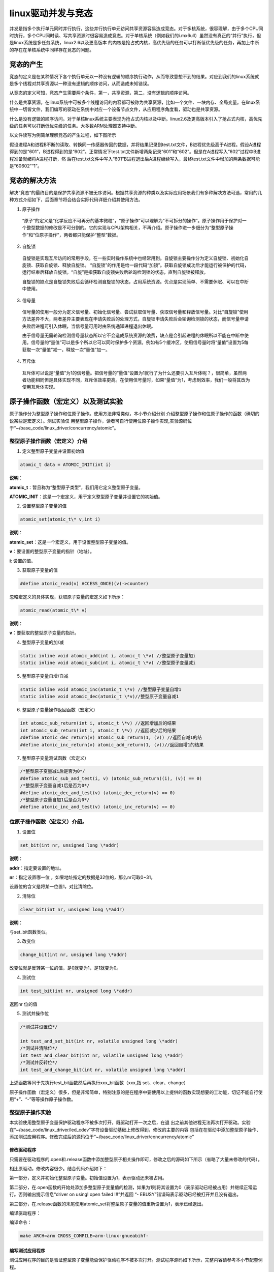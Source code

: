 .. vim: syntax=rst

linux驱动并发与竞态
------------

并发是指多个执行单元同时并行执行，这些并行执行单元访问共享资源容易造成竞态。对于多核系统，很容理解，由于多个CPU同时执行，多个CPU同时读、写共享资源时很容易造成竞态。对于单核系统（例如我们的i.mx6ull）虽然没有真正的“并行”执行，但是linux系统是多任务系统，linux2.6以及更高版本
的内核是抢占式内核，高优先级的任务可以打断低优先级的任务，再加上中断的存在在单核系统中同样存在竞态的问题。

竞态的产生
~~~~~

竞态的定义是在某种情况下各个执行单元以一种没有逻辑的顺序执行动作，从而导致意想不到的结果。对应到我们的linux系统就是多个线程对共享资源以一种没有逻辑的顺序访问，从而造成未知错误。

从竞态的定义可知，竞态产生需要两个条件，第一，共享资源，第二，没有逻辑的顺序访问。

什么是共享资源。在linux系统中可被多个线程访问的内容都可被称为共享资源，比如一个文件、一块内存、全局变量。在linux系统中一切皆文件，我们编写的驱动在系统中对应一个设备节点文件，从应用程序角度看，驱动也是共享资源。

什么是没有逻辑的顺序访问。对于单核linux系统主要表现为抢占式内核以及中断。linux2.6及更高版本引入了抢占式内核，高优先级的任务可以打断低优先级的任务。大多数ARM处理器支持中断。

以文件读写为例简单理解竞态的产生过程，如下图所示

.. image:: ./media/concur002.png
   :align: center
   :alt: 竞态02|

假设进程A和进程B不断的读取、转换同一传感器传回的数据，并将结果记录到test.txt文件，B进程优先级高于A进程。假设A进程得到的是“601”，B进程得到的是“602”。正常情况下test.txt文件新增两条记录“601”和“602”。但是在A进程写入“602”过程中B进程准备就绪将A进程打断，然
后在test.txt文件中写入“601”B进程退出后A进程继续写入，最终test.txt文件中增加的两条数据可能是“60602”“1”。

竞态的解决方法
~~~~~~~

解决“竞态”的最终目的是保护共享资源不被无序访问。根据共享资源的种类以及实际应用场景我们有多种解决方法可选，常用的几种方式介绍如下，后面章节将会结合实际代码详细介绍其使用方法。

1. 原子操作

..

   “原子”的定义是“化学反应不可再分的基本微粒”，“原子操作”可以理解为“不可拆分的操作”。原子操作用于保护对一个整型数据的修改是不可分割的。它的实现与CPU架构相关，不再介绍。原子操作进一步细分为“整型原子操作”和“位原子操作”，两者都只能保护“整型”数据。

2. 自旋锁

..

   自旋锁是实现互斥访问的常用手段，在一些实时操作系统中也经常用到。自旋锁主要操作分为定义自旋锁、初始化自旋锁、获取自旋锁、释放自旋锁。 “自旋锁”的作用是给一段代码“加锁”。获取自旋锁成功后才能运行被保护的代码，运行结束后释放自旋锁。“自旋”是指获取自旋锁失败后轮询检测锁的状态，直到自旋锁被释放。

   自旋锁的缺点是自旋锁失败后会循环检测自旋锁的状态，占用系统资源。优点是实现简单、不需要休眠、可以在中断中使用。

3. 信号量

..

   信号量的使用一般分为定义信号量、初始化信号量、尝试获取信号量、获取信号量和释放信号量。对比“自旋锁”使用方法差异不大，两者差异主要表现在申请失败后的处理方式，自旋锁申请失败后会轮询检测锁的状态，而信号量申请失败后进程可引入休眠，当信号量可用时由系统通知进程退出休眠。

   由于信号量无需轮询检测信号量状态所以它不会造成系统资源的浪费，缺点是会引起进程的休眠所以不能在中断中使用。信号量的“量值”可以是多个所以它可以同时保护多个资源。例如有5个缓冲区，使用信号量时将“量值”设置为5每获取一次“量值”减一，释放一次“量值”加一。

4. 互斥体

..

   互斥体可以说是“量值”为1的信号量。把信号量的“量值”设置为1就行了为什么还要引入互斥体呢？，很简单，虽然两者功能相同但是具体实现不同，互斥体效率更高。在使用信号量时，如果“量值”为1，考虑到效率，我们一般将其改为使用互斥体实现。

原子操作函数（宏定义）以及测试实验
~~~~~~~~~~~~~~~~~

原子操作分为整型原子操作和位原子操作。使用方法非常类似，本小节介绍分别
介绍整型原子操作和位原子操作的函数（确切的说某些是宏定义）。测试实验仅
用整型原子操作，读者可自行使用位原子操作实现,实验源码位于“~/base_code/linux_driver/concurrency/atomic”。

整型原子操作函数（宏定义）介绍
^^^^^^^^^^^^^^^

1. 定义整型原子变量并设置初始值

.. code-block:: c

   atomic_t data = ATOMIC_INIT(int i)

**说明**：

**atomic_t**：暂且称为“整型原子类型”，我们用它定义整型原子变量。

**ATOMIC_INIT**：这是一个宏定义，用于定义整型原子变量并设置它的初始值。

2. 设置整型原子变量的值

.. code-block:: c

   atomic_set(atomic_t\* v,int i)

**说明**：

**atomic_set**：这是一个宏定义，用于设置整型原子变量的值。

**v**：要设置的整型原子变量的指针（地址）。

**i**: 设置的值。

3. 获取原子变量的值

.. code-block:: c

   #define atomic_read(v) ACCESS_ONCE((v)->counter)

忽略宏定义的具体实现，获取原子变量的宏定义如下所示：

.. code-block:: c

   atomic_read(atomic_t\* v)

**说明**：

**v**：要获取的整型原子变量的指针。

4. 整型原子变量的加/减

.. code-block:: c

   static inline void atomic_add(int i, atomic_t \*v) //整型原子变量加i
   static inline void atomic_sub(int i, atomic_t \*v) //整型原子变量减i

5. 整型原子变量自增/自减

.. code-block:: c

   static inline void atomic_inc(atomic_t \*v) //整型原子变量自增1
   static inline void atomic_dec(atomic_t \*v)//整型原子变量自减1

6. 整型原子变量操作返回函数（宏定义）

.. code-block:: c

   int atomic_sub_return(int i, atomic_t \*v) //返回增加后的结果
   int atomic_sub_return(int i, atomic_t \*v) //返回减少后的结果
   #define atomic_dec_return(v) atomic_sub_return(1, (v)) //返回自减1的结
   #define atomic_inc_return(v) atomic_add_return(1, (v))//返回自增1的结果

7. 整型原子变量测试函数（宏定义）

.. code-block:: c

   /*整型原子变量减i后是否为0*/
   #define atomic_sub_and_test(i, v) (atomic_sub_return((i), (v)) == 0)
   /*整型原子变量自减1后是否为0*/
   #define atomic_dec_and_test(v) (atomic_dec_return(v) == 0)
   /*整型原子变量自加1后是否为0*/
   #define atomic_inc_and_test(v) (atomic_inc_return(v) == 0)

位原子操作函数（宏定义）介绍。
^^^^^^^^^^^^^^^

1. 设置位

.. code-block:: c

   set_bit(int nr, unsigned long \*addr)

**说明**：

**addr**：指定要设置的地址。

**nr**：指定设置哪一位 ，如果地址指定的数据是32位的，那么nr可取0~31。

设置位的含义是将某一位置1，对比清除位。

2. 清除位

.. code-block:: c

   clear_bit(int nr, unsigned long \*addr)

**说明**：

与set_bit函数类似。

3. 改变位

.. code-block:: c

   change_bit(int nr, unsigned long \*addr)

改变位就是反转某一位的值，是0就变为1，是1就变为0。

4. 测试位

.. code-block:: c

   int test_bit(int nr, unsigned long \*addr)

返回nr 位的值

5. 测试并操作位

.. code-block:: c

   /*测试并设置位*/

   int test_and_set_bit(int nr, volatile unsigned long \*addr)
   /*测试并清除位*/
   int test_and_clear_bit(int nr, volatile unsigned long \*addr)
   /*测试并反转位*/
   int test_and_change_bit(int nr, volatile unsigned long \*addr)

上述函数等同于先执行test_bit函数然后再执行xxx_bit函数（xxx,指 set、clear、change）

原子操作函数（宏定义）很多，但是非常简单，特别注意的是在程序中要使用以上提供的函数实现想要的工功能，切记不能自行使用“+”、“-”等等操作原子操作数。

整型原子操作实验
^^^^^^^^

本实验使用整型原子变量保护驱动程序不被多次打开，既驱动打开一次之后，在退
出之前其他进程无法再次打开驱动。实验在“~/base_code/linux_driver/led_cdev”字符设备驱动基础上修改得到，修改的主要的内容
包括在在驱动中添加整型原子操作、添加测试应用程序。修改完成后的源码位于“~/base_code/linux_driver/concurrency/atomic”

修改驱动程序
''''''

只需要在驱动程序的.open和.release函数中添加整型原子相关操作即可，修改之后的源码如下所示（省略了大量未修改的代码）。


.. code-block:: c
   :caption: 驱动程序修改内容
   :linenos:  

   /*---------------以下代码省略-----------------*/
   
   /*---------------第一部分-----------------*/
   static atomic_t test_atomic = ATOMIC_INIT(1);
   
   static int led_chrdev_open(struct inode *inode, struct file *filp)
   {
   
       /*---------------以下代码省略-----------------*/
   
       /*---------------第二部分-----------------*/
   
   	if(atomic_read(&test_atomic))
   	{
   		atomic_set(&test_atomic,0);
   	}
       else
       {
   		printk("\n driver on using!  open failed !!!\n");
   		return - EBUSY;
       }
       
       
   	printk("open \n");
       /*---------------以下代码省略-----------------*/
   
   	return 0;
   }
   
   static int led_chrdev_release(struct inode *inode, struct file *filp)
   {
       /*---------------以下代码省略-----------------*/
   
       /*---------------第三部分-----------------*/
       atomic_set(&test_atomic,1);
   	printk("\n finished  !!!\n");
   
   	return 0;
   }
   
   
   static struct file_operations led_chrdev_fops = {
   	.owner = THIS_MODULE,
   	.open = led_chrdev_open,
   	.release = led_chrdev_release,
   	.write = led_chrdev_write,
   };


相比原驱动，修改内容很少。结合代码介绍如下：

第一部分，定义并初始化整型原子变量。初始值设置为1，表示驱动还未被占用。

第二部分，在.open函数的开始处添加多整型原子变量值的检测，如果为1则将其设置为0（表示驱动已经被占用）并继续正常运行。否则输出提示信息“driver on using! open failed !!!”并返回 “- EBUSY”错误码表示驱动已经被打开并且没有退出。

第三部分，在.release函数的末尾使用atomic_set将整型原子变量的值重新设置为1，表示已经退出。

编译驱动程序：

编译命令：

.. code-block:: c

   make ARCH=arm CROSS_COMPILE=arm-linux-gnueabihf-

编写测试应用程序
''''''''

测试应用程序的目的是验证整型原子变量能否保护驱动程序不被多次打开。测试程序源码如下所示，完整内容请参考本小节配套例程。


.. code-block:: c
   :caption: 整型原子变量测试应用程序
   :linenos:  

   int main(int argc, char *argv[])
   {
   
       /*--------------第一部分---------------*/
       /*判断输入的命令是否合法*/
       if(argc != 2)
       {
           printf(" commend error ! \n");
           return -1;
       }
   
       /*--------------第二部分---------------*/
       /*打开文件*/
       int fd = open("/dev/led_chrdev0", O_RDWR);
       if(fd < 0)
       {
   		printf("open file : %s failed !\n", argv[0]);
   		return -1;
   	}
       
       /*--------------第三部分---------------*/
       /*判断命令的有效性*/
       /*写入命令*/
       int error = write(fd,argv[1],sizeof(argv[1]));
       if(error < 0)
       {
           printf("write file error! \n");
           close(fd);
           /*判断是否关闭成功*/
       }
   
       /*--------------第四部分---------------*/
       sleep(15);  //休眠5秒
   
       /*关闭文件*/
       error = close(fd);
       if(error < 0)
       {
           printf("close file error! \n");
       }
       return 0;
   }

代码大致分为四部分，介绍如下：

第一部分，检测输入的命令是否合法，在运行应用程序时需要传递一个参数，格式是“./<应用程序路径> <参数>”。为简化代码这里只是检测输入的命令长度是否为2。

第二部分，打开led灯的设备节点文件。在驱动中我们使用一个主设备号和三个次设备号三个LED灯的设备节点文件是独立的，我们这里只使用红灯的设备节点文件“led_chrdev0”

第三部分，使用“write”函数写入命令。

第四部分，休眠15秒。休眠的目的是模拟驱动程序正在被使用，休眠时间可根据需要自己设定。

编译应用程序：

编译命令：

.. code-block:: c

   arm-linux-gnueabihf-gcc <源文件路径> -o <输出文件名>

以本实验为例，源文件名“main.c”则在源码目录下的编译命令为：

.. code-block:: c

   arm-linux-gnueabihf-gcc ./main.c -o main

下载验证
''''

将前两小节编译得到的驱动程序和应用程序拷贝到开发板中。（推荐使用NFS共享文件夹，如果无法连接开发板和电脑可以先将程序拷贝到U盘或者SD卡，然后再将它们挂载到开发板）。

加载驱动程序


以本章配套源码为例，加载命令：

.. code-block:: c

   insmod ./led_cdev.ko

运行应用程序开始测试


我们的目的是测试驱动程序能否被打开两次，首先在后台运行应用程序“./main 0 &”，这个程序将会运行15秒，在十五秒之内再次运行“./main 1 &”，正常情况下由于第一次程序还没有退出第二次会打开失败。实际实现现象如下所示。

1. 在后台运行测试应用程序并点亮led灯

命令：

.. code-block:: c

   ./main 0 &

执行结果如下所示：

.. image:: ./media/concur003.png
   :align: center
   :alt: 竞态03|

2. 在上一个应用程序退出之前再次运行应用程序

命令：

.. code-block:: c

   ./main 1

执行结果如下所示：

.. image:: ./media/concur004.png
   :align: center
   :alt: 竞态04|

3. 等待应用程序运行结束。

.. image:: ./media/concur005.png
   :align: center
   :alt: 竞态05|

4. 等待结束后再次运行应用程序

命令：

.. image:: ./media/concur006.png
   :align: center
   :alt: 竞态06|

从上面实验可以看出，第一次运行的应用程序释放驱动之前其他
线程是无法打开驱动的。实现了我们的预定目标。

自旋锁操作函数（宏定义）及实验
~~~~~~~~~~~~~~~

和整型原子变量类似，linux提供了一系列函数（宏定义）来操作自
旋锁。我们先介绍自旋锁相关的函数然后在整型原子变量实验基础上完成实验。实验源码位于“~/base_code/linux_driver/concurrency/spinlock”

自旋锁相关函数
^^^^^^^

定义自旋锁


变量：

.. code-block:: c

   spinlock_t s_lock ;

**说明：**

spinlock_t，是一个结构体，具体内容我们不必关心，使用自旋锁时定义一个spinlock_t类型的变量即可。

初始化自旋锁


函数（宏定义）：

.. code-block:: c

   spin_lock_init(_lock)

**参数：**

\_lock ，spinlock_t类型变量，既我们要初始化的自旋锁。定义自旋锁只用之前首先要使用该函数（宏定义）初始化自旋锁。

获取自旋锁


linux提供了两种获得自旋锁的方法，介绍如下：

获取自旋锁函数：

.. code-block:: c

   void spin_lock(spinlock_t \*lock)

获取自旋锁成功则继续向下执行，否则进行将会一直轮询检测直到获取成功。

尝试获取自旋锁函数：

.. code-block:: c

   int spin_trylock(spinlock_t \*lock)

相比获取自旋锁函数，尝试获取自旋锁函数拥有返回值，获取成功返回“true”,获取失败返回“false”。无论结果如何程序都会继续向下执行。

释放自旋锁


.. code-block:: c

   void spin_unlock(spinlock_t \*lock)

释放自旋锁函数和获取自旋锁函数一般成对存在。

以上自旋锁操作函数（宏定义）只能解决来自别的CPU和进程间的抢占（抢占式内核），CPU不受控制。简单来说，函数spin_lock只是关闭了linux 内核的抢占调度，并没有关闭中断，如果想要把中断关掉，需要使如下函数。

获取自旋锁并关中断


.. code-block:: c

   void spin_lock_irq(spinlock_t \*lock)

此函数相当于同时执行获取自旋锁函数“spin_lock”和关中断函数“local_irq_disable”。

释放自旋锁并开中断


.. code-block:: c

   void spin_unlock_irq(spinlock_t \*lock)

此函数与上一个函数“spin_lock_irq”成对存在，用法相似。

获取自旋锁并保存中断状态字


.. code-block:: c

   spin_lock_irqsave(lock, flags)

**参数：**

**lock** ,指定自旋锁。

**flags**, 指定中断状态字。

我们还没有介绍中断，该函数不过多介绍，使用到时我们再详细介绍。与它成对使用的函数还有“spin_unlock_irqrestore”释放自旋锁并恢复中断状态字。

自旋锁测试实验
^^^^^^^

与原子操作实验类似，我们在字符设备驱动基础上完成该实验。修改之前的字符设备
驱动源码“~/base_code/linux_driver/led_cdev”。修改的主要的内
容包括在在驱动中添加自旋锁、添加测试应用程序。修改完成后的源
码位于“~/base_code/linux_driver/concurrency/spinlock”。

修改Makefile文件
''''''''''''

将源文件名对应的.o文件添加到Makefile中，如下所示。



.. code-block:: c
   :caption: Makefile文件
   :linenos: 

   KERNEL_DIR = /home/fire2/ebf-buster-linux
   
   obj-m := spinlock.o
   
   all:
   	$(MAKE) -C $(KERNEL_DIR) M=$(CURDIR) modules
   	
   .PHONY:clean
   clean:
   	$(MAKE) -C $(KERNEL_DIR) M=$(CURDIR) clean
   
   	echo 1 >/dev/led_chrdev0


.. _修改驱动程序-1:

修改驱动程序
''''''

驱动程序修改内容较少，主要包括添加自旋锁、初始化自旋锁以及使用“上锁”、“释放锁”函数
保护一段代码。源码如下所示（只列出了修改内容，完整源码请参考配套历程）。



.. code-block:: c
   :caption: 自旋锁驱动程序修改内容
   :linenos:  

   #include <linux/init.h>
   #include <linux/module.h>
   #include <linux/cdev.h>
   #include <linux/fs.h>
   #include <linux/uaccess.h>
   #include <linux/io.h>
   #include <linux/delay.h>
   
   /*-------------以下代码省略-------------*/
   
   /*------------------第一部分修改，定义自旋锁---------------*/
   /*定义一个自旋锁*/
   spinlock_t s_lock;
   
   static ssize_t led_chrdev_write(struct file *filp, const char __user *buf,
   								size_t count, loff_t *ppos)
   {
   	unsigned long val = 0;
   	unsigned long ret = 0;
   	unsigned long i;
   
   	int tmp = count;
   
   	kstrtoul_from_user(buf, tmp, 10, &ret);
   	struct led_chrdev *led_cdev = (struct led_chrdev *)filp->private_data;
   
   /*------------------第二部分修改，保护“临界”资源 ---------------*/
   	spin_lock(&s_lock);
   	for (i = ret; i > 0; i--)
   	{
   		printk("the data is %ld \n", i);
   
   		/*点亮led 灯*/
   		val &= ~(0x01 << led_cdev->led_pin);
   		iowrite32(val, led_cdev->va_dr);
   		mdelay(100);
   
   		/*熄灭led 灯*/
   		val |= (0x01 << led_cdev->led_pin); 
   		iowrite32(val, led_cdev->va_dr);
   		mdelay(100);
   	}
   	spin_unlock(&s_lock);
   
   
   	*ppos += tmp;
   	return tmp;
   }
   
   static struct file_operations led_chrdev_fops = {
   	.owner = THIS_MODULE,
   	.open = led_chrdev_open,
   	.release = led_chrdev_release,
   	.write = led_chrdev_write,
   };
   
   
   
   /*驱动入口*/
   static __init int led_chrdev_init(void)
   {
   	int i = 0;
   	dev_t cur_dev;
       /*-------------以下代码省略-------------*/
   
   /*------------------第三部分修改，初始化自旋锁 ---------------*/
   	spin_lock_init(&s_lock);
   	return 0;
   }


程序中我们修改了三个地方，结合代码介绍如下：

第一部分，定义一个自旋锁。由于自旋锁要被两个进程调用，所有这里使用全局变量定义它。

第三部分，初始化自旋锁。自旋锁初始化放到了驱动程序的进入函数，防止被多次初始化。

第二部分，使用spin_lock函数和spin_unlock函数保护一段代码。根据自旋锁的特性，自旋锁不适合保护哪些耗时的操作，但是为更好的观察实现现象这里使用for循环和延时函数模拟一个耗时的过程，实际程序中不会这么做。这段代码会循环执行“ret”次，ret
是我们运行应用程序时传入的一个参数，每次循环LED闪烁一次，间隔100ms。

.. _编写测试应用程序-1:

编写测试应用程序
''''''''

测试应用程序的工作是启动两个线程，然后分别打开led灯设备节点文件“led_chrdev0”和led灯设备节点文件“led_chrdev1”。“led_chrdev0”对应RGB灯的红灯，“led_chrdev1”对应RGB灯的绿灯，它们拥有相同的主设备号，在驱动中共用“.write”函数。在上一小
节我们在“.write”函数中添加了自旋锁，所以两个线程会“依次”通过“受保护的代码片段”。测试代码如下所示。


.. code-block:: c
   :caption: 自旋锁测试应用程序
   :linenos:  

   #include <stdio.h>
   #include <unistd.h>
   #include <fcntl.h>
   #include <string.h>
   
   /*多线程需要用到的头文件*/
   #include <sys/types.h>
   #include <unistd.h>
   
   int main(int argc, char *argv[])
   {
   
       pid_t pid; //用于保存 fork 函数返回的父、子线程的PID
       int fd;  //文件描述符
       
   /*---------------第一部分------------------*/
       /*判断输入的命令是否合法*/
       if (argc != 2)
       {
           printf(" commend error ! \n");
           return -1;
       }
   
   /*---------------第二部分------------------*/
       pid = fork();
       if (pid < 0)
       {
           /*fork 函数执行错误*/
           printf("\n fork error ！！\n");
           return -1;
       }
   
   /*---------------第三部分------------------*/
       if (0 == pid)
       {
           printf("\n child! \n");
           /*这里是子线程*/
           fd = open("/dev/led_chrdev0", O_RDWR); //打开设 "led_chrdev0"
           if (fd < 0)
           {
               printf("\n open file : /dev/led_chrdev0 failed !!!\n");
               return -1;
           }
   
           /*写入命令*/
           int error = write(fd, argv[1], sizeof(argv[1]));
           if (error < 0)
           {
               printf("write file error! \n");
               close(fd);
               /*判断是否关闭成功*/
           }
   
           /*关闭文件*/
           error = close(fd);
           if (error < 0)
           {
               printf("close file error! \n");
           }
       }
   /*---------------第四部分------------------*/
       else
       {
           printf("\n parent! \n");
           /*这里是父进程*/
           fd = open("/dev/led_chrdev1", O_RDWR); //打开设 "led_chrdev1"
           if (fd < 0)
           {
               printf("\n open file : /dev/led_chrdev1 failed !!!\n");
               return -1;
           }
   
           /*写入命令*/
           int error = write(fd, argv[1], sizeof(argv[1]));
           if (error < 0)
           {
               printf("write file error! \n");
               close(fd);
               /*判断是否关闭成功*/
           }
   
           /*关闭文件*/
           error = close(fd);
           if (error < 0)
           {
               printf("close file error! \n");
           }
       }
   
       return 0;
   }




代码大致分为四部分，结合代码介绍如下：

第一部分，判断命令长度是否符合要求。执行应用程序时要加一个参数指定循环次数，命令格式为“./<应用程序> <循环次数>”。

第二部分，使用函数fork创建子线程并检测创建是否成功。

第三部分，在子线程中依次打开、写入、关闭 “/dev/led_chrdev0”设备节点。

第四部分，在父线程中依次打开、写入、关闭“/dev/led_chrdev1”设别节点。

父进程与子进程都会调用“.write”函数，并且在.write函数中使用自旋锁保护了一段耗时的代码。

实验现象。
'''''

在驱动所在目录下执行如下命令编译驱动：

编译命令：

.. code-block:: c

   make ARCH=arm CROSS_COMPILE=arm-linux-gnueabihf-

以本章配套源码为例，编译成功后会在源码目录下生成“spinlock.ko”文件，将其拷贝到开发板即可。

在应用程序所在目录下执行如下命令编译测试应用程序：

编译命令：

.. code-block:: c

   arm-linux-gnueabihf-gcc <源文件路径> -o <输出文件名>

以本实验为例，源文件名“test_app.c”则在源码目录下的编译命令为：

.. code-block:: c

   arm-linux-gnueabihf-gcc ./ test_app.c -o test_app

编译成功后将生成的“test_app”拷贝到开发板中。

测试步骤如下所示：

1. 加载驱动

..

   执行“mount <驱动所在路径>”加载驱动，

2. 运行应用程序

..

   执行 “./test_app 10”命令，执行结果如下所示：

信号量试验

.. image:: ./media/concur007.png
   :align: center
   :alt: 竞态07|

控制台输出内容上图所示，输出的数字是连续的。开发板的现象是绿灯闪烁10次之后红灯闪烁。

3. 屏蔽掉自旋锁相关代码再次编译驱动，下载运行试验现象如下。

.. image:: ./media/concur008.png
   :align: center
   :alt: 竞态08|

控制台输出内容上图所示，输出的数字是不连续的，父进程与子进程交替输出。开发板的现象是绿灯闪烁一次之后闪烁黄灯（红色+绿色显示黄色），由于不同情况下子、父进程执行情况不同实现现象可能稍有差异。

信号量操作函数（宏定义）及试验
~~~~~~~~~~~~~~~

信号量与自旋锁的使用方法非常类似，包括定义信号量、初始化信号量、获取信号量、释放信号量。我们
先介绍信号量操作函数，然后编写程序测试程序深入理解信号量。实验源码位于“~/base_code/linux_driver/concurrency/semaphore”

信号量操作函数（宏定义）介绍
^^^^^^^^^^^^^^

1. 定义信号量。

结构体

.. code-block:: c

   struct semaphore 

用于定义信号量。

2. 初始化信号量。

.. code-block:: c

   static inline void sema_init(struct semaphore \*sem, int val)

说明：

参数sem，指定要初始化的信号量。

参数val，信号量的初始值。

3. 获取信号量

.. code-block:: c

   void down(struct semaphore \*sem);
   int down_interruptible(struct semaphore \*sem)

**说明：**

参数sem，指定要获取的额信号量，该函数每执行一次，信号量的值就会减1.。函数down如果申请时信号量已经为0则获取失败，进程将会休眠并且不能被信号打断，该函数不能用在中断的上下文中。函数down_interruptible获取信号量失败同样会进入休眠，但是休眠可以被信号打断，并且函数会返回非0值，
该函数可以用在中断的上下文中而函数down不可以。

4. 尝试获取信号量

.. code-block:: c

   int down_trylock(struct semaphore \*sem)

与获取信号量相比，它有返回值。如果获取成功则返回0，否则会返回非零值。该函数不会导致进程休眠，可以用在中断的上下文中。

5. 释放信号量

.. code-block:: c

   void up(struct semaphore \*sem)

释放信号量，信号量加一。

信号量测试实验
^^^^^^^

信号量测试实验在自旋锁实验基础上修改得到。我们只需要修改驱动程序和Makefile文件，在驱动程序中使用信号量操作函
数替换自旋锁操作函数，在Makefiel中只需要修改目标文件名即可。实验源码位于“~/base_code/linux_driver/concurrency/semaphore”

.. _修改驱动程序-2:

修改驱动程序
''''''

修改之后驱动代码如下所示。（这里只列出了部分代码，完整内容请参考本章配套历程）。



.. code-block:: c
   :caption: 信号量试验驱动部分代码
   :linenos:  

   #include <linux/init.h>
   #include <linux/module.h>
   #include <linux/cdev.h>
   #include <linux/fs.h>
   #include <linux/uaccess.h>
   #include <linux/io.h>
   #include <linux/delay.h>
   
   #define DEV_NAME "led_chrdev"
   #define DEV_CNT (3)
   
   static dev_t devno;
   struct class *led_chrdev_class;
   
   
   /*---------------第一部分------------------*/
   /*定义一个自旋锁*/
   // spinlock_t s_lock;
   struct semaphore sema_lock;
   
   static ssize_t led_chrdev_write(struct file *filp, const char __user *buf,
   								size_t count, loff_t *ppos)
   {
   
   /*----------------以下代码省略----------------*/
   
   /*---------------第二部分------------------*/
   	// spin_lock(&s_lock);
   	down(&sema_lock);
   	for (i = ret; i > 0; i--)
   	{
   		printk("the data is %ld \n", i);
   
   		/*点亮led 灯*/
   		val &= ~(0x01 << led_cdev->led_pin);
   		iowrite32(val, led_cdev->va_dr);
   		mdelay(100);
   
   		/*熄灭led 灯*/
   		val |= (0x01 << led_cdev->led_pin); 
   		iowrite32(val, led_cdev->va_dr);
   		mdelay(100);
   	}
   	// spin_unlock(&s_lock);
   	up(&sema_lock);
   
   	*ppos += tmp;
   	return tmp;
   }
   
   static struct file_operations led_chrdev_fops = {
   	.owner = THIS_MODULE,
   	.open = led_chrdev_open,
   	.release = led_chrdev_release,
   	.write = led_chrdev_write,
   };
   
   /*---------------第三部分------------------*/
   /*驱动入口*/
   static __init int led_chrdev_init(void)
   {
   /*----------------以下代码省略----------------*/
   	// spin_lock_init(&s_lock);
   	sema_init(&sema_lock, 1);
   	return 0;
   }

在驱动中修改了三部分内容，只需要只用信号量操作函数替换掉自旋锁操作函数即可。

.. _修改makefile文件-1:

修改Makefile文件
''''''''''''

Makefile文件只需要修改目标文件名，和源文件（.c文件）名对应即可。这里就不列出具体代码。

.. _实验现象-1:

实验现象
''''

程序的编译方法与上一小节相同，这里不再赘述。编译完成后拷贝到开发板即可。以本章配套源码为例，驱动为“semaphore.ko”,应用程序为“test_app”。

执行“insmod <驱动所在路径>”加载驱动，加载成功执行“./test_app 10”运行应用程序，正常情况下控制台输出内容如下所示。

.. image:: ./media/concur009.png
   :align: center
   :alt: 竞态09|

开发板上的实验现象与自旋锁相同，RGB灯先闪烁绿灯，然后闪烁红灯。不会出现红灯、绿灯同时量（显示黄灯）。

互斥体操作函数（宏定义）及实验
~~~~~~~~~~~~~~~

上一小节我们讲解了信号量的用法，将信号量设置为1则可以实现互斥体的功能，为什么还要
讲解互斥体呢？前面也说过，互斥体比信号量的效率要高。实验源码位于“~/base_code/linux_driver/concurrency/mutex”

互斥体操作函数
^^^^^^^

互斥体的操作函数用法和信号量操作函数使用方法非常相似，可对比学习。互斥体操作函数介绍如下所示。

6. 定义信号量。

结构体struct mutex 用于定义信号量。

7. 初始化互斥体。

.. code-block:: c

   mutex_init(struct mutex \*lock)

说明：

参数lock，指定要初始化的互斥体。

8. 获取互斥体

.. code-block:: c

   void \__sched mutex_lock(struct mutex \*lock)。
   int \__sched mutex_lock_interruptible(struct mutex \*lock)。

参数lock，指定要获取的互斥体，执行该函数相当于“上锁”，释放之前其他线程无法再次获取。获取失败进程将会休眠并且不能被信号打断，该函数不能用在中断的上下文中。函数mutex_lock_interruptible获取信号量失败同样会进入休眠，但是休眠可以被信号打断，并且函数会返回非0值，该函数可以用
在中断的上下文中而函数mutex_lock不可以。

9. 尝试获取互斥体

.. code-block:: c

   int \__sched mutex_trylock(struct mutex \*lock)。

与获取互斥体相比，它有返回值。如果获取成功则返回0，否则会返回非零值。该函数不会导致进程休眠，可以用在中断的上下文中。

10.
释放互斥体

.. code-block:: c

   void mutex_unlock (struct semaphore \*sem)

互斥体测试实验
^^^^^^^

互斥体的使用方法与信号量几乎完全相同，在信号量测试实验的基础上使用互斥体操作
函数替换信号量操作函数即可。

这里只提供测试源码位于“~/base_code/linux_driver/concurrency/mutex”，这里不再对代码
进行讲解，详细可参考信号量测试实验。

.. |concur002| image:: media\concur002.png
   :width: 4.03075in
   :height: 4.30155in
.. |concur003| image:: media\concur003.png
   :width: 5.76806in
   :height: 1.32917in
.. |concur004| image:: media\concur004.png
   :width: 5.76806in
   :height: 2.18889in
.. |concur005| image:: media\concur005.png
   :width: 5.34308in
   :height: 1.98934in
.. |concur006| image:: media\concur006.png
   :width: 5.76806in
   :height: 2.05833in
.. |concur007| image:: media\concur007.png
   :width: 5.46807in
   :height: 4.4057in
.. |concur008| image:: media\concur008.png
   :width: 5.76806in
   :height: 4.02014in
.. |concur009| image:: media\concur009.png
   :width: 5.76806in
   :height: 4.69931in
